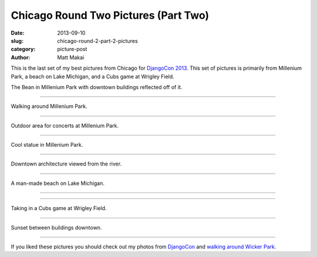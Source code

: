 Chicago Round Two Pictures (Part Two)
=====================================

:date: 2013-09-10
:slug: chicago-round-2-part-2-pictures
:category: picture-post
:author: Matt Makai

This is the last set of my best pictures from Chicago for 
`DjangoCon 2013 <http://www.djangocon.us/>`_. This set of pictures is
primarily from Millenium Park, a beach on Lake Michigan, and a Cubs game at
Wrigley Field.


.. image:: ../img/130910-chicago-rd-2-pt2/bean.jpg
  :alt: The Bean with buildings reflecting off of it.

The Bean in Millenium Park with downtown buildings reflected off of it.

----


.. image:: ../img/130910-chicago-rd-2-pt2/millenium-park-garden.jpg
  :alt: Millenium Park greenery.

Walking around Millenium Park.

----


.. image:: ../img/130910-chicago-rd-2-pt2/millenium-park.jpg
  :alt: Millenium Park concert venue.

Outdoor area for concerts at Millenium Park.

----


.. image:: ../img/130910-chicago-rd-2-pt2/statue.jpg
  :alt: Statue in Millenium Park.

Cool statue in Millenium Park.

----


.. image:: ../img/130910-chicago-rd-2-pt2/downtown-architecture.jpg
  :alt: Downtown architecture.

Downtown architecture viewed from the river.

----


.. image:: ../img/130910-chicago-rd-2-pt2/beach.jpg
  :alt: A man-made beach on Lake Michigan.

A man-made beach on Lake Michigan.

----


.. image:: ../img/130910-chicago-rd-2-pt2/beach-2.jpg
  :alt: Another shot from the beach.

----


.. image:: ../img/130910-chicago-rd-2-pt2/cubs.jpg
  :alt: A Cubs game at Wrigley Field.

Taking in a Cubs game at Wrigley Field.

----


.. image:: ../img/130910-chicago-rd-2-pt2/sunset.jpg
  :alt: Sunset downtown.

Sunset between buildings downtown.

----


If you liked these pictures you should check out my photos from
`DjangoCon </djangocon-2013-pictures.html>`_ and
`walking around Wicker Park </chicago-wicker-park-pictures.html>`_.
